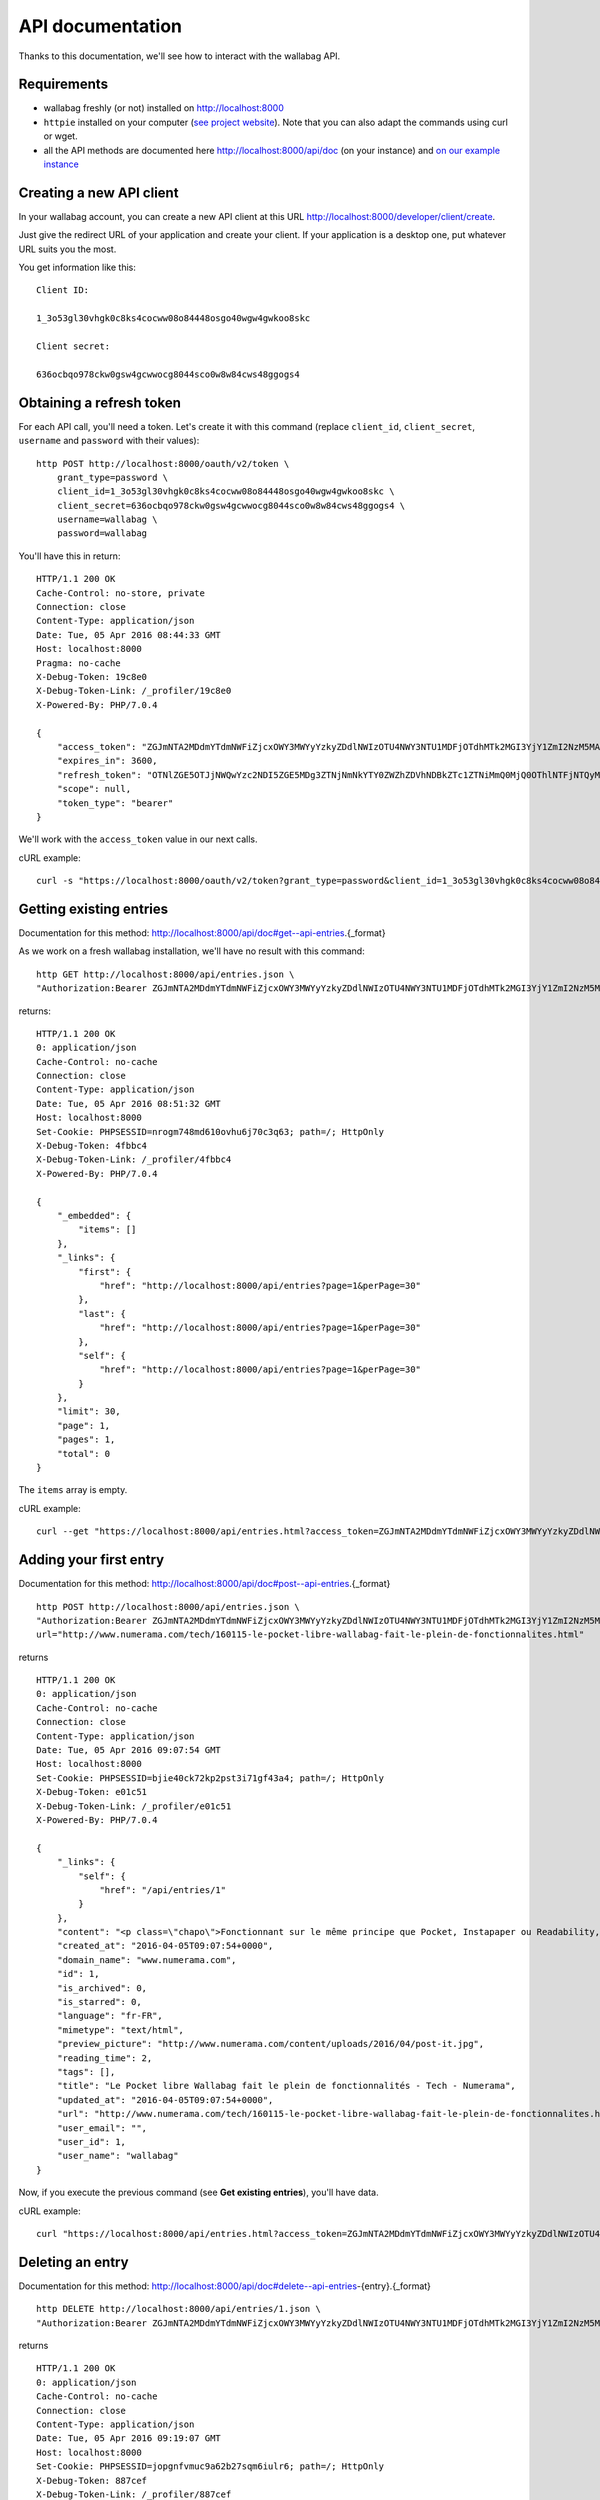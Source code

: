 API documentation
=================

Thanks to this documentation, we'll see how to interact with the wallabag API.

Requirements
------------

* wallabag freshly (or not) installed on http://localhost:8000
* ``httpie`` installed on your computer (`see project website <https://github.com/jkbrzt/httpie>`__). Note that you can also adapt the commands using curl or wget.
* all the API methods are documented here http://localhost:8000/api/doc (on your instance) and `on our example instance <http://v2.wallabag.org/api/doc>`_ 

Creating a new API client
-------------------------

In your wallabag account, you can create a new API client at this URL http://localhost:8000/developer/client/create.

Just give the redirect URL of your application and create your client. If your application is a desktop one, put whatever URL suits you the most.

You get information like this:

::

    Client ID:

    1_3o53gl30vhgk0c8ks4cocww08o84448osgo40wgw4gwkoo8skc

    Client secret:

    636ocbqo978ckw0gsw4gcwwocg8044sco0w8w84cws48ggogs4


Obtaining a refresh token
-------------------------

For each API call, you'll need a token. Let's create it with this command (replace ``client_id``, ``client_secret``, ``username`` and ``password`` with their values):

::

    http POST http://localhost:8000/oauth/v2/token \
        grant_type=password \
        client_id=1_3o53gl30vhgk0c8ks4cocww08o84448osgo40wgw4gwkoo8skc \
        client_secret=636ocbqo978ckw0gsw4gcwwocg8044sco0w8w84cws48ggogs4 \
        username=wallabag \
        password=wallabag

You'll have this in return:

::

    HTTP/1.1 200 OK
    Cache-Control: no-store, private
    Connection: close
    Content-Type: application/json
    Date: Tue, 05 Apr 2016 08:44:33 GMT
    Host: localhost:8000
    Pragma: no-cache
    X-Debug-Token: 19c8e0
    X-Debug-Token-Link: /_profiler/19c8e0
    X-Powered-By: PHP/7.0.4

    {
        "access_token": "ZGJmNTA2MDdmYTdmNWFiZjcxOWY3MWYyYzkyZDdlNWIzOTU4NWY3NTU1MDFjOTdhMTk2MGI3YjY1ZmI2NzM5MA",
        "expires_in": 3600,
        "refresh_token": "OTNlZGE5OTJjNWQwYzc2NDI5ZGE5MDg3ZTNjNmNkYTY0ZWZhZDVhNDBkZTc1ZTNiMmQ0MjQ0OThlNTFjNTQyMQ",
        "scope": null,
        "token_type": "bearer"
    }

We'll work with the ``access_token`` value in our next calls.

cURL example:

::

    curl -s "https://localhost:8000/oauth/v2/token?grant_type=password&client_id=1_3o53gl30vhgk0c8ks4cocww08o84448osgo40wgw4gwkoo8skc&client_secret=636ocbqo978ckw0gsw4gcwwocg8044sco0w8w84cws48ggogs4&username=wallabag&password=wallabag"

Getting existing entries
------------------------

Documentation for this method: http://localhost:8000/api/doc#get--api-entries.{_format}

As we work on a fresh wallabag installation, we'll have no result with this command:

::

    http GET http://localhost:8000/api/entries.json \
    "Authorization:Bearer ZGJmNTA2MDdmYTdmNWFiZjcxOWY3MWYyYzkyZDdlNWIzOTU4NWY3NTU1MDFjOTdhMTk2MGI3YjY1ZmI2NzM5MA"

returns:

::

    HTTP/1.1 200 OK
    0: application/json
    Cache-Control: no-cache
    Connection: close
    Content-Type: application/json
    Date: Tue, 05 Apr 2016 08:51:32 GMT
    Host: localhost:8000
    Set-Cookie: PHPSESSID=nrogm748md610ovhu6j70c3q63; path=/; HttpOnly
    X-Debug-Token: 4fbbc4
    X-Debug-Token-Link: /_profiler/4fbbc4
    X-Powered-By: PHP/7.0.4

    {
        "_embedded": {
            "items": []
        },
        "_links": {
            "first": {
                "href": "http://localhost:8000/api/entries?page=1&perPage=30"
            },
            "last": {
                "href": "http://localhost:8000/api/entries?page=1&perPage=30"
            },
            "self": {
                "href": "http://localhost:8000/api/entries?page=1&perPage=30"
            }
        },
        "limit": 30,
        "page": 1,
        "pages": 1,
        "total": 0
    }

The ``items`` array is empty.

cURL example:

::

    curl --get "https://localhost:8000/api/entries.html?access_token=ZGJmNTA2MDdmYTdmNWFiZjcxOWY3MWYyYzkyZDdlNWIzOTU4NWY3NTU1MDFjOTdhMTk2MGI3YjY1ZmI2NzM5MA"

Adding your first entry
-----------------------

Documentation for this method: http://localhost:8000/api/doc#post--api-entries.{_format}

::

    http POST http://localhost:8000/api/entries.json \
    "Authorization:Bearer ZGJmNTA2MDdmYTdmNWFiZjcxOWY3MWYyYzkyZDdlNWIzOTU4NWY3NTU1MDFjOTdhMTk2MGI3YjY1ZmI2NzM5MA" \
    url="http://www.numerama.com/tech/160115-le-pocket-libre-wallabag-fait-le-plein-de-fonctionnalites.html"

returns

::

    HTTP/1.1 200 OK
    0: application/json
    Cache-Control: no-cache
    Connection: close
    Content-Type: application/json
    Date: Tue, 05 Apr 2016 09:07:54 GMT
    Host: localhost:8000
    Set-Cookie: PHPSESSID=bjie40ck72kp2pst3i71gf43a4; path=/; HttpOnly
    X-Debug-Token: e01c51
    X-Debug-Token-Link: /_profiler/e01c51
    X-Powered-By: PHP/7.0.4

    {
        "_links": {
            "self": {
                "href": "/api/entries/1"
            }
        },
        "content": "<p class=\"chapo\">Fonctionnant sur le même principe que Pocket, Instapaper ou Readability, le logiciel Wallabag permet de mémoriser des articles pour les lire plus tard. Sa nouvelle version apporte une multitude de nouvelles fonctionnalités.</p><p>Si vous utilisez Firefox comme navigateur web, vous avez peut-être constaté l’arrivée d’<a href=\"http://www.numerama.com/magazine/33292-update-firefox.html\">une fonctionnalité intitulée Pocket</a>. Disponible autrefois sous la forme d’un module complémentaire, et sous un autre nom (Read it Later), elle est depuis le mois de juin 2015 directement incluse au sein de Firefox.</p>\n<p>Concrètement, Pocket sert à garder en mémoire des contenus que vous croisez au fil de la navigation, comme des articles de presse ou des vidéos, afin de pouvoir les consulter plus tard. Pocket fonctionne un peu comme un système de favoris, mais en bien plus élaboré grâce à ses options supplémentaires.</p>\n<p>Mais <a href=\"https://en.wikipedia.org/wiki/Pocket_%28application%29#Firefox_integration\" target=\"_blank\">Pocket fait polémique</a>, car il s’agit d’un projet propriétaire qui est intégré dans un logiciel libre. C’est pour cette raison que des utilisateurs ont choisi de se tourner vers d’autres solutions, comme <strong>Wallabag</strong>, qui est l’équivalent libre de Pocket et d’autres systèmes du même genre, comme Instapaper et Readability.</p>\n<p>Et justement, Wallabag évolue. C’est ce dimanche que la <a href=\"https://www.wallabag.org/blog/2016/04/03/wallabag-v2\" target=\"_blank\">version 2.0.0 du logiciel</a> a été publiée par l’équipe en  charge de son développement et celle-ci contient de nombreux changements par rapport aux moutures précédentes (la <a href=\"http://doc.wallabag.org/fr/v2/\" target=\"_blank\">documentation est traduite</a> en français), lui permettant d’apparaître comme une alternative à Pocket, Instapaper et Readability.</p>\n<p><img class=\"aligncenter size-medium wp-image-160439\" src=\"http://www.numerama.com/content/uploads/2016/04/homepage-680x347.png\" alt=\"homepage\" width=\"680\" height=\"347\" srcset=\"//www.numerama.com/content/uploads/2016/04/homepage-680x347.png 680w, //www.numerama.com/content/uploads/2016/04/homepage-1024x523.png 1024w, //www.numerama.com/content/uploads/2016/04/homepage-270x138.png 270w, //www.numerama.com/content/uploads/2016/04/homepage.png 1286w\" sizes=\"(max-width: 680px) 100vw, 680px\"/></p>\n<p>Parmi les principaux changements que l’on peut retenir avec cette nouvelle version, notons la possibilité d’écrire des annotations dans les articles mémorisés, de filtrer les contenus selon divers critères (temps de lecture, nom de domaine, date de création, statut…), d’assigner des mots-clés aux entrées, de modifier le titre des articles, le support des flux RSS ou encore le support de plusieurs langues dont le français.</p>\n<p>D’autres options sont également à signaler, comme l’aperçu d’un article mémorisé (si l’option est disponible), un guide de démarrage rapide pour les débutants, un outil d’export dans divers formats (PDF, JSON, EPUB, MOBI, XML, CSV et TXT) et, surtout, la possibilité de migrer vers Wallabag depuis Pocket, afin de convaincre les usagers de se lancer.</p>\n    \n    \n    <footer class=\"clearfix\" readability=\"1\"><p class=\"source\">\n        Crédit photo de la une : <a href=\"https://www.flickr.com/photos/bookgrl/2388310523/\">Laura Taylor</a>\n    </p>\n    \n    <p><a href=\"http://www.numerama.com/tech/160115-le-pocket-libre-wallabag-fait-le-plein-de-fonctionnalites.html?&amp;show_reader_reports\" target=\"_blank\" rel=\"nofollow\">Signaler une erreur dans le texte</a></p>\n        \n</footer>    <section class=\"related-article\"><header><h3>Articles liés</h3>\n    </header><article class=\"post-grid format-article\"><a class=\"floatleft\" href=\"http://www.numerama.com/magazine/34444-firefox-prepare-l-enterrement-des-vieux-plugins.html\" title=\"Firefox prépare l'enterrement des vieux plugins\">\n        <div class=\"cover-preview cover-tech\">\n                            <p>Lire</p>\n            \n                            \n            \n            <img class=\"cover-preview_img\" src=\"http://c2.lestechnophiles.com/www.numerama.com/content/uploads/2015/10/cimetierecolleville.jpg?resize=200,135\" srcset=\"&#10;                    //c2.lestechnophiles.com/www.numerama.com/content/uploads/2015/10/cimetierecolleville.jpg?resize=200,135 200w,&#10;                                            //c2.lestechnophiles.com/www.numerama.com/content/uploads/2015/10/cimetierecolleville.jpg?resize=100,67 100w,&#10;                                        \" sizes=\"(min-width: 1001px) 200px, (max-width: 1000px) 100px\" alt=\"Firefox prépare l'enterrement des vieux plugins\"/></div>\n        <h4> Firefox prépare l'enterrement des vieux plugins </h4>\n    </a>\n    <footer class=\"span12\">\n    </footer></article><article class=\"post-grid format-article\"><a class=\"floatleft\" href=\"http://www.numerama.com/tech/131636-activer-navigation-privee-navigateur-web.html\" title=\"Comment activer la navigation privée sur son navigateur web\">\n        <div class=\"cover-preview cover-tech\">\n                            <p>Lire</p>\n            \n                            \n            \n            <img class=\"cover-preview_img\" src=\"http://c1.lestechnophiles.com/www.numerama.com/content/uploads/2015/11/Incognito.jpg?resize=200,135\" srcset=\"&#10;                    //c1.lestechnophiles.com/www.numerama.com/content/uploads/2015/11/Incognito.jpg?resize=200,135 200w,&#10;                                            //c1.lestechnophiles.com/www.numerama.com/content/uploads/2015/11/Incognito.jpg?resize=100,67 100w,&#10;                                        \" sizes=\"(min-width: 1001px) 200px, (max-width: 1000px) 100px\" alt=\"Comment activer la navigation privée sur son navigateur web\"/></div>\n        <h4> Comment activer la navigation privée sur son navigateur web </h4>\n    </a>\n    <footer class=\"span12\">\n    </footer></article><article class=\"post-grid format-article\"><a class=\"floatleft\" href=\"http://www.numerama.com/tech/144028-firefox-se-mettra-a-jour-regulierement.html\" title=\"Firefox se mettra à jour un peu moins régulièrement\">\n        <div class=\"cover-preview cover-tech\">\n                            <p>Lire</p>\n            \n                            \n            \n            <img class=\"cover-preview_img\" src=\"http://c0.lestechnophiles.com/www.numerama.com/content/uploads/2016/02/firefox-mobile.jpg?resize=200,135\" srcset=\"&#10;                    //c0.lestechnophiles.com/www.numerama.com/content/uploads/2016/02/firefox-mobile.jpg?resize=200,135 200w,&#10;                                            //c0.lestechnophiles.com/www.numerama.com/content/uploads/2016/02/firefox-mobile.jpg?resize=100,67 100w,&#10;                                        \" sizes=\"(min-width: 1001px) 200px, (max-width: 1000px) 100px\" alt=\"Firefox se mettra à jour un peu moins régulièrement\"/></div>\n        <h4> Firefox se mettra à jour un peu moins régulièrement </h4>\n    </a>\n    <footer class=\"span12\">\n    </footer></article>\n</section>\n",
        "created_at": "2016-04-05T09:07:54+0000",
        "domain_name": "www.numerama.com",
        "id": 1,
        "is_archived": 0,
        "is_starred": 0,
        "language": "fr-FR",
        "mimetype": "text/html",
        "preview_picture": "http://www.numerama.com/content/uploads/2016/04/post-it.jpg",
        "reading_time": 2,
        "tags": [],
        "title": "Le Pocket libre Wallabag fait le plein de fonctionnalités - Tech - Numerama",
        "updated_at": "2016-04-05T09:07:54+0000",
        "url": "http://www.numerama.com/tech/160115-le-pocket-libre-wallabag-fait-le-plein-de-fonctionnalites.html",
        "user_email": "",
        "user_id": 1,
        "user_name": "wallabag"
    }

Now, if you execute the previous command (see **Get existing entries**), you'll have data.

cURL example:

::

    curl "https://localhost:8000/api/entries.html?access_token=ZGJmNTA2MDdmYTdmNWFiZjcxOWY3MWYyYzkyZDdlNWIzOTU4NWY3NTU1MDFjOTdhMTk2MGI3YjY1ZmI2NzM5MA&url=http://www.numerama.com/tech/160115-le-pocket-libre-wallabag-fait-le-plein-de-fonctionnalites.html"

Deleting an entry
-----------------

Documentation for this method: http://localhost:8000/api/doc#delete--api-entries-{entry}.{_format}

::

    http DELETE http://localhost:8000/api/entries/1.json \
    "Authorization:Bearer ZGJmNTA2MDdmYTdmNWFiZjcxOWY3MWYyYzkyZDdlNWIzOTU4NWY3NTU1MDFjOTdhMTk2MGI3YjY1ZmI2NzM5MA"

returns

::

    HTTP/1.1 200 OK
    0: application/json
    Cache-Control: no-cache
    Connection: close
    Content-Type: application/json
    Date: Tue, 05 Apr 2016 09:19:07 GMT
    Host: localhost:8000
    Set-Cookie: PHPSESSID=jopgnfvmuc9a62b27sqm6iulr6; path=/; HttpOnly
    X-Debug-Token: 887cef
    X-Debug-Token-Link: /_profiler/887cef
    X-Powered-By: PHP/7.0.4

    {
        "_links": {
            "self": {
                "href": "/api/entries/"
            }
        },
        "annotations": [],
        "content": "<p class=\"chapo\">Fonctionnant sur le même principe que Pocket, Instapaper ou Readability, le logiciel Wallabag permet de mémoriser des articles pour les lire plus tard. Sa nouvelle version apporte une multitude de nouvelles fonctionnalités.</p><p>Si vous utilisez Firefox comme navigateur web, vous avez peut-être constaté l’arrivée d’<a href=\"http://www.numerama.com/magazine/33292-update-firefox.html\">une fonctionnalité intitulée Pocket</a>. Disponible autrefois sous la forme d’un module complémentaire, et sous un autre nom (Read it Later), elle est depuis le mois de juin 2015 directement incluse au sein de Firefox.</p>\n<p>Concrètement, Pocket sert à garder en mémoire des contenus que vous croisez au fil de la navigation, comme des articles de presse ou des vidéos, afin de pouvoir les consulter plus tard. Pocket fonctionne un peu comme un système de favoris, mais en bien plus élaboré grâce à ses options supplémentaires.</p>\n<p>Mais <a href=\"https://en.wikipedia.org/wiki/Pocket_%28application%29#Firefox_integration\" target=\"_blank\">Pocket fait polémique</a>, car il s’agit d’un projet propriétaire qui est intégré dans un logiciel libre. C’est pour cette raison que des utilisateurs ont choisi de se tourner vers d’autres solutions, comme <strong>Wallabag</strong>, qui est l’équivalent libre de Pocket et d’autres systèmes du même genre, comme Instapaper et Readability.</p>\n<p>Et justement, Wallabag évolue. C’est ce dimanche que la <a href=\"https://www.wallabag.org/blog/2016/04/03/wallabag-v2\" target=\"_blank\">version 2.0.0 du logiciel</a> a été publiée par l’équipe en  charge de son développement et celle-ci contient de nombreux changements par rapport aux moutures précédentes (la <a href=\"http://doc.wallabag.org/fr/v2/\" target=\"_blank\">documentation est traduite</a> en français), lui permettant d’apparaître comme une alternative à Pocket, Instapaper et Readability.</p>\n<p><img class=\"aligncenter size-medium wp-image-160439\" src=\"http://www.numerama.com/content/uploads/2016/04/homepage-680x347.png\" alt=\"homepage\" width=\"680\" height=\"347\" srcset=\"//www.numerama.com/content/uploads/2016/04/homepage-680x347.png 680w, //www.numerama.com/content/uploads/2016/04/homepage-1024x523.png 1024w, //www.numerama.com/content/uploads/2016/04/homepage-270x138.png 270w, //www.numerama.com/content/uploads/2016/04/homepage.png 1286w\" sizes=\"(max-width: 680px) 100vw, 680px\"/></p>\n<p>Parmi les principaux changements que l’on peut retenir avec cette nouvelle version, notons la possibilité d’écrire des annotations dans les articles mémorisés, de filtrer les contenus selon divers critères (temps de lecture, nom de domaine, date de création, statut…), d’assigner des mots-clés aux entrées, de modifier le titre des articles, le support des flux RSS ou encore le support de plusieurs langues dont le français.</p>\n<p>D’autres options sont également à signaler, comme l’aperçu d’un article mémorisé (si l’option est disponible), un guide de démarrage rapide pour les débutants, un outil d’export dans divers formats (PDF, JSON, EPUB, MOBI, XML, CSV et TXT) et, surtout, la possibilité de migrer vers Wallabag depuis Pocket, afin de convaincre les usagers de se lancer.</p>\n    \n    \n    <footer class=\"clearfix\" readability=\"1\"><p class=\"source\">\n        Crédit photo de la une : <a href=\"https://www.flickr.com/photos/bookgrl/2388310523/\">Laura Taylor</a>\n    </p>\n    \n    <p><a href=\"http://www.numerama.com/tech/160115-le-pocket-libre-wallabag-fait-le-plein-de-fonctionnalites.html?&amp;show_reader_reports\" target=\"_blank\" rel=\"nofollow\">Signaler une erreur dans le texte</a></p>\n        \n</footer>    <section class=\"related-article\"><header><h3>Articles liés</h3>\n    </header><article class=\"post-grid format-article\"><a class=\"floatleft\" href=\"http://www.numerama.com/magazine/34444-firefox-prepare-l-enterrement-des-vieux-plugins.html\" title=\"Firefox prépare l'enterrement des vieux plugins\">\n        <div class=\"cover-preview cover-tech\">\n                            <p>Lire</p>\n            \n                            \n            \n            <img class=\"cover-preview_img\" src=\"http://c2.lestechnophiles.com/www.numerama.com/content/uploads/2015/10/cimetierecolleville.jpg?resize=200,135\" srcset=\"&#10;                    //c2.lestechnophiles.com/www.numerama.com/content/uploads/2015/10/cimetierecolleville.jpg?resize=200,135 200w,&#10;                                            //c2.lestechnophiles.com/www.numerama.com/content/uploads/2015/10/cimetierecolleville.jpg?resize=100,67 100w,&#10;                                        \" sizes=\"(min-width: 1001px) 200px, (max-width: 1000px) 100px\" alt=\"Firefox prépare l'enterrement des vieux plugins\"/></div>\n        <h4> Firefox prépare l'enterrement des vieux plugins </h4>\n    </a>\n    <footer class=\"span12\">\n    </footer></article><article class=\"post-grid format-article\"><a class=\"floatleft\" href=\"http://www.numerama.com/tech/131636-activer-navigation-privee-navigateur-web.html\" title=\"Comment activer la navigation privée sur son navigateur web\">\n        <div class=\"cover-preview cover-tech\">\n                            <p>Lire</p>\n            \n                            \n            \n            <img class=\"cover-preview_img\" src=\"http://c1.lestechnophiles.com/www.numerama.com/content/uploads/2015/11/Incognito.jpg?resize=200,135\" srcset=\"&#10;                    //c1.lestechnophiles.com/www.numerama.com/content/uploads/2015/11/Incognito.jpg?resize=200,135 200w,&#10;                                            //c1.lestechnophiles.com/www.numerama.com/content/uploads/2015/11/Incognito.jpg?resize=100,67 100w,&#10;                                        \" sizes=\"(min-width: 1001px) 200px, (max-width: 1000px) 100px\" alt=\"Comment activer la navigation privée sur son navigateur web\"/></div>\n        <h4> Comment activer la navigation privée sur son navigateur web </h4>\n    </a>\n    <footer class=\"span12\">\n    </footer></article><article class=\"post-grid format-article\"><a class=\"floatleft\" href=\"http://www.numerama.com/tech/144028-firefox-se-mettra-a-jour-regulierement.html\" title=\"Firefox se mettra à jour un peu moins régulièrement\">\n        <div class=\"cover-preview cover-tech\">\n                            <p>Lire</p>\n            \n                            \n            \n            <img class=\"cover-preview_img\" src=\"http://c0.lestechnophiles.com/www.numerama.com/content/uploads/2016/02/firefox-mobile.jpg?resize=200,135\" srcset=\"&#10;                    //c0.lestechnophiles.com/www.numerama.com/content/uploads/2016/02/firefox-mobile.jpg?resize=200,135 200w,&#10;                                            //c0.lestechnophiles.com/www.numerama.com/content/uploads/2016/02/firefox-mobile.jpg?resize=100,67 100w,&#10;                                        \" sizes=\"(min-width: 1001px) 200px, (max-width: 1000px) 100px\" alt=\"Firefox se mettra à jour un peu moins régulièrement\"/></div>\n        <h4> Firefox se mettra à jour un peu moins régulièrement </h4>\n    </a>\n    <footer class=\"span12\">\n    </footer></article>\n</section>\n",
        "created_at": "2016-04-05T09:07:54+0000",
        "domain_name": "www.numerama.com",
        "is_archived": 0,
        "is_starred": 0,
        "language": "fr-FR",
        "mimetype": "text/html",
        "preview_picture": "http://www.numerama.com/content/uploads/2016/04/post-it.jpg",
        "reading_time": 2,
        "tags": [],
        "title": "Le Pocket libre Wallabag fait le plein de fonctionnalités - Tech - Numerama",
        "updated_at": "2016-04-05T09:07:54+0000",
        "url": "http://www.numerama.com/tech/160115-le-pocket-libre-wallabag-fait-le-plein-de-fonctionnalites.html",
        "user_email": "",
        "user_id": 1,
        "user_name": "wallabag"
    }

And if you want to list the existing entries (see **Get existing entries**), the array is empty.

cURL example:

::

    curl --request DELETE "https://localhost:8000/api/entries/1.html?access_token=ZGJmNTA2MDdmYTdmNWFiZjcxOWY3MWYyYzkyZDdlNWIzOTU4NWY3NTU1MDFjOTdhMTk2MGI3YjY1ZmI2NzM5MA"

Other methods
-------------

We won't write samples for each API method.

Have a look on the listing here: http://localhost:8000/api/doc to know each method.

Third party resources
---------------

Some applications or libraries use our API. Here is a non-exhaustive list of them:

- `Java wrapper for the wallabag API <https://github.com/di72nn/wallabag-api-wrapper>`_ by Dmitriy Bogdanov.
- `.NET library for the wallabag v2 API <https://github.com/jlnostr/wallabag-api>`_ by Julian Oster.
- `Python API for wallabag <https://github.com/foxmask/wallabag_api>`_ by FoxMaSk, for his project `Trigger Happy <https://blog.trigger-happy.eu/>`_.
- `A plugin <https://github.com/joshp23/ttrss-to-wallabag-v2>`_ designed for `Tiny Tiny RSS <https://tt-rss.org/gitlab/fox/tt-rss/wikis/home>`_ that makes use of the wallabag v2 API. By Josh Panter.
- `Golang wrapper for the wallabag API <https://github.com/Strubbl/wallabago>`_ by Strubbl, for his projects `wallabag-stats graph <https://github.com/Strubbl/wallabag-stats>`_ and the command line tool `wallabag-add-article <https://github.com/Strubbl/wallabag-add-article>`_.
